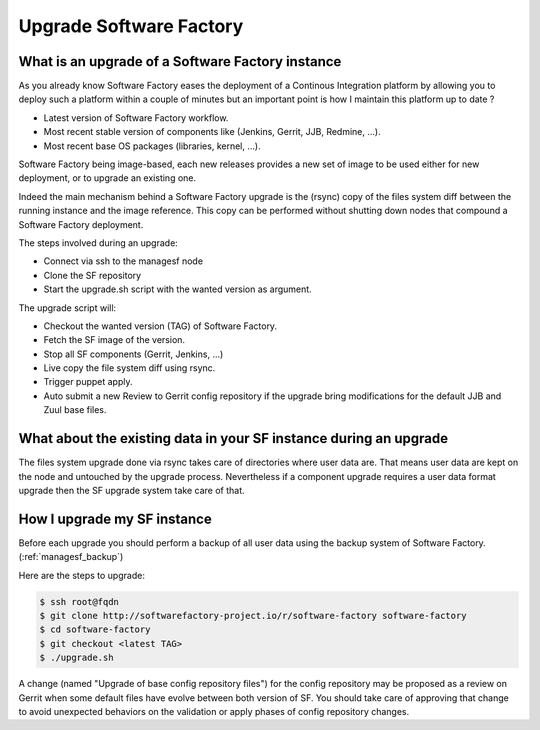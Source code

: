 Upgrade Software Factory
========================

What is an upgrade of a Software Factory instance
-------------------------------------------------

As you already know Software Factory eases the deployment of a Continous Integration
platform by allowing you to deploy such a platform within a couple of minutes but
an important point is how I maintain this platform up to date ?

- Latest version of Software Factory workflow.
- Most recent stable version of components like (Jenkins, Gerrit, JJB, Redmine, ...).
- Most recent base OS packages (libraries, kernel, ...).

Software Factory being image-based, each new releases provides a new set of image to be used
either for new deployment, or to upgrade an existing one.

Indeed the main mechanism behind a Software Factory upgrade is the (rsync) copy of the
files system diff between the running instance and the image reference. This copy
can be performed without shutting down nodes that compound a Software
Factory deployment.

The steps involved during an upgrade:

- Connect via ssh to the managesf node
- Clone the SF repository
- Start the upgrade.sh script with the wanted version as argument.

The upgrade script will:

- Checkout the wanted version (TAG) of Software Factory.
- Fetch the SF image of the version.
- Stop all SF components (Gerrit, Jenkins, ...)
- Live copy the file system diff using rsync.
- Trigger puppet apply.
- Auto submit a new Review to Gerrit config repository if the upgrade
  bring modifications for the default JJB and Zuul base files.


What about the existing data in your SF instance during an upgrade
------------------------------------------------------------------

The files system upgrade done via rsync takes care of directories where user data
are. That means user data are kept on the node and untouched by the upgrade
process. Nevertheless if a component upgrade requires a user data format upgrade
then the SF upgrade system take care of that.


How I upgrade my SF instance
----------------------------

Before each upgrade you should perform a backup of all user data using the backup system
of Software Factory. (:ref:`managesf_backup`)

Here are the steps to upgrade:

.. code-block:: bash

 $ ssh root@fqdn
 $ git clone http://softwarefactory-project.io/r/software-factory software-factory
 $ cd software-factory
 $ git checkout <latest TAG>
 $ ./upgrade.sh

A change (named "Upgrade of base config repository files") for the config repository
may be proposed as a review on Gerrit when some default files have evolve between both
version of SF. You should take care of approving that change to avoid unexpected
behaviors on the validation or apply phases of config repository changes.
